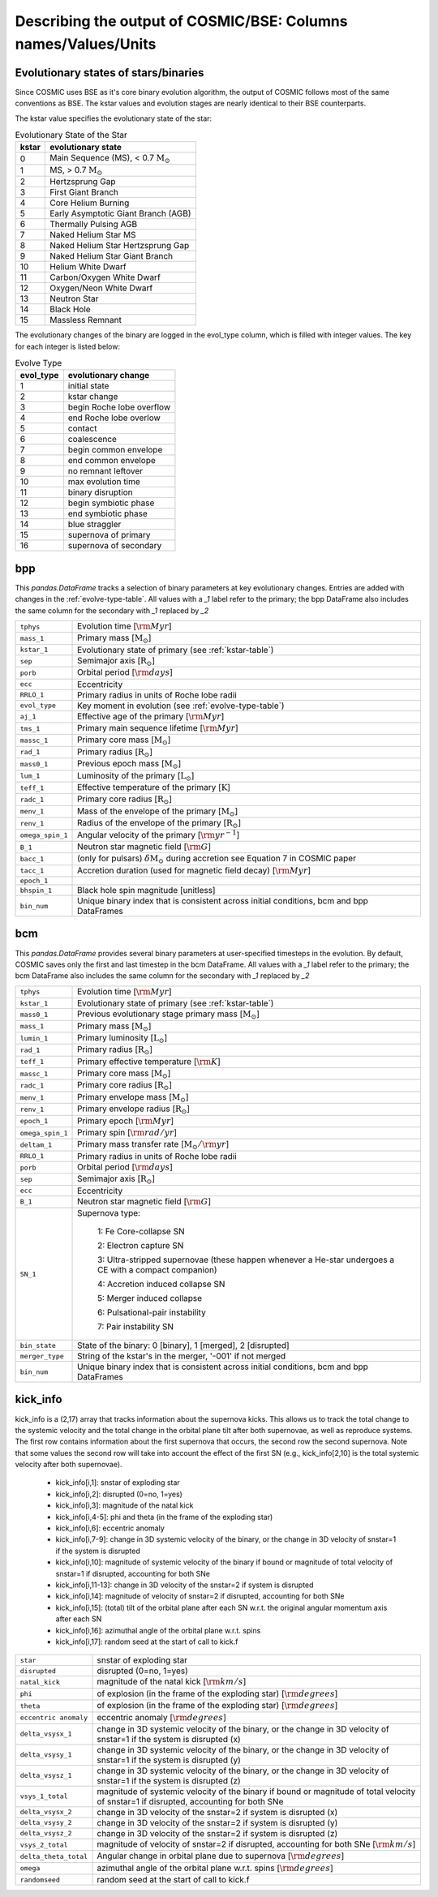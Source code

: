 .. _output_info:

###############################################################
Describing the output of COSMIC/BSE: Columns names/Values/Units
###############################################################

Evolutionary states of stars/binaries
-------------------------------------

Since COSMIC uses BSE as it's core binary evolution algorithm, the output of COSMIC follows most of the same conventions as BSE. The kstar values and evolution stages are nearly identical to their BSE counterparts.

The kstar value specifies the evolutionary state of the star:

.. _kstar-table:

.. table:: Evolutionary State of the Star

    =====   ==================
    kstar   evolutionary state
    =====   ==================
    0       Main Sequence (MS), < 0.7 :math:`{\mathrm{M}_\odot}`
    1       MS, > 0.7 :math:`{\mathrm{M}_\odot}`
    2       Hertzsprung Gap
    3       First Giant Branch
    4       Core Helium Burning
    5       Early Asymptotic Giant Branch (AGB)
    6       Thermally Pulsing AGB
    7       Naked Helium Star MS
    8       Naked Helium Star Hertzsprung Gap
    9       Naked Helium Star Giant Branch
    10      Helium White Dwarf
    11      Carbon/Oxygen White Dwarf
    12      Oxygen/Neon White Dwarf
    13      Neutron Star
    14      Black Hole
    15      Massless Remnant
    =====   ==================

The evolutionary changes of the binary are logged in the evol_type column, which is filled with integer values. The key for each integer is listed below:

.. _evolve-type-table:

.. table:: Evolve Type

    =========   =====================
    evol_type   evolutionary change
    =========   =====================
    1           initial state
    2           kstar change
    3           begin Roche lobe overflow
    4           end Roche lobe overlow
    5           contact
    6           coalescence
    7           begin common envelope
    8           end common envelope
    9           no remnant leftover
    10          max evolution time
    11          binary disruption
    12          begin symbiotic phase
    13          end symbiotic phase
    14          blue straggler
    15          supernova of primary
    16          supernova of secondary
    =========   =====================


bpp
---

This `pandas.DataFrame` tracks a selection of binary parameters at key evolutionary changes.
Entries are added with changes in the :ref:`evolve-type-table`.
All values with a `_1` label refer to the primary; the bpp DataFrame also includes the same column for the secondary with `_1` replaced by `_2`

================  =====================================================
``tphys``         Evolution time [:math:`{\rm{Myr}}`]
``mass_1``        Primary mass [:math:`{\mathrm{M}_\odot}`]
``kstar_1``       Evolutionary state of primary (see :ref:`kstar-table`)
``sep``           Semimajor axis [:math:`{\mathrm{R}_\odot}`]
``porb``          Orbital period [:math:`{\rm{days}}`]
``ecc``           Eccentricity
``RRLO_1``        Primary radius in units of Roche lobe radii
``evol_type``     Key moment in evolution (see :ref:`evolve-type-table`)
``aj_1``          Effective age of the primary [:math:`{\rm{Myr}}`]
``tms_1``         Primary main sequence lifetime [:math:`{\rm{Myr}}`]
``massc_1``       Primary core mass [:math:`{\mathrm{M}_\odot}`]
``rad_1``         Primary radius [:math:`{\mathrm{R}_\odot}`]
``mass0_1``       Previous epoch mass [:math:`{\mathrm{M}_\odot}`]
``lum_1``         Luminosity of the primary [:math:`{\mathrm{L}_\odot}`]
``teff_1``        Effective temperature of the primary [:math:`{\mathrm{K}}`]
``radc_1``        Primary core radius  [:math:`{\mathrm{R}_\odot}`]
``menv_1``        Mass of the envelope of the primary [:math:`{\mathrm{M}_\odot}`]
``renv_1``        Radius of the envelope of the primary [:math:`{\mathrm{R}_\odot}`]
``omega_spin_1``  Angular velocity of the primary [:math:`{\rm{yr}}^{-1}`]
``B_1``           Neutron star magnetic field [:math:`{\rm{G}}`]
``bacc_1``        (only for pulsars) :math:`\delta{\mathrm{M}_\odot}` during accretion see Equation 7 in COSMIC paper
``tacc_1``        Accretion duration (used for magnetic field decay) [:math:`{\rm{Myr}}`]
``epoch_1``
``bhspin_1``      Black hole spin magnitude [unitless]
``bin_num``       Unique binary index that is consistent across initial conditions, bcm and bpp DataFrames
================  =====================================================



bcm
---
This `pandas.DataFrame` provides several binary parameters at user-specified timesteps in the evolution.
By default, COSMIC saves only the first and last timestep in the bcm DataFrame.
All values with a `_1` label refer to the primary; the bcm DataFrame also includes the same column for the secondary with `_1` replaced by `_2`

=================  =====================================================
``tphys``          Evolution time [:math:`\rm{Myr}`]
``kstar_1``        Evolutionary state of primary (see :ref:`kstar-table`)
``mass0_1``        Previous evolutionary stage primary mass [:math:`{\mathrm{M}_\odot}`]
``mass_1``         Primary mass [:math:`{\mathrm{M}_\odot}`]
``lumin_1``        Primary luminosity [:math:`{\mathrm{L}_\odot}`]
``rad_1``          Primary radius [:math:`{\mathrm{R}_\odot}`]
``teff_1``         Primary effective temperature [:math:`{\rm{K}}`]
``massc_1``        Primary core mass [:math:`{\mathrm{M}_\odot}`]
``radc_1``         Primary core radius [:math:`{\mathrm{R}_\odot}`]
``menv_1``         Primary envelope mass [:math:`{\mathrm{M}_\odot}`]
``renv_1``         Primary envelope radius [:math:`{\mathrm{R}_\odot}`]
``epoch_1``        Primary epoch [:math:`\rm{Myr}`]
``omega_spin_1``   Primary spin [:math:`\rm{rad/yr}`]
``deltam_1``       Primary mass transfer rate [:math:`{\mathrm{M}_\odot/\rm{yr}}`]
``RRLO_1``         Primary radius in units of Roche lobe radii
``porb``           Orbital period [:math:`\rm{days}`]
``sep``            Semimajor axis [:math:`\mathrm{R}_{\odot}`]
``ecc``            Eccentricity
``B_1``            Neutron star magnetic field [:math:`{\rm{G}}`]
``SN_1``           Supernova type:

                    1: Fe Core-collapse SN

                    2: Electron capture SN

                    3: Ultra-stripped supernovae (these happen whenever a He-star undergoes a CE with a compact companion)

                    4: Accretion induced collapse SN

                    5: Merger induced collapse

                    6: Pulsational-pair instability

                    7: Pair instability SN
``bin_state``      State of the binary: 0 [binary], 1 [merged], 2 [disrupted]
``merger_type``    String of the kstar's in the merger, '-001' if not merged
``bin_num``        Unique binary index that is consistent across initial conditions, bcm and bpp DataFrames
=================  =====================================================

kick_info
---------
kick_info is a (2,17) array that tracks information about the supernova
kicks. This allows us to track the total change to the systemic
velocity and the total change in the orbital plane tilt after both
supernovae, as well as reproduce systems.
The first row contains information about the first supernova that
occurs, the second row the second supernova.
Note that some values the second row will take into account the
effect of the first SN (e.g., kick_info[2,10] is the total systemic
velocity after both supernovae).

  * kick_info[i,1]: snstar of exploding star
  * kick_info[i,2]: disrupted (0=no, 1=yes)
  * kick_info[i,3]: magnitude of the natal kick
  * kick_info[i,4-5]: phi and theta (in the frame of the exploding star)
  * kick_info[i,6]: eccentric anomaly
  * kick_info[i,7-9]: change in 3D systemic velocity of the binary, or the change in 3D velocity of snstar=1 if the system is disrupted
  * kick_info[i,10]: magnitude of systemic velocity of the binary if bound or magnitude of total velocity of snstar=1 if disrupted, accounting for both SNe
  * kick_info[i,11-13]: change in 3D velocity of the snstar=2 if system is disrupted
  * kick_info[i,14]: magnitude of velocity of snstar=2 if disrupted,  accounting for both SNe
  * kick_info[i,15]: (total) tilt of the orbital plane after each SN w.r.t. the original angular momentum axis after each SN
  * kick_info[i,16]: azimuthal angle of the orbital plane w.r.t. spins
  * kick_info[i,17]: random seed at the start of call to kick.f

=====================  =====================================================
``star``               snstar of exploding star
``disrupted``          disrupted (0=no, 1=yes)
``natal_kick``         magnitude of the natal kick [:math:`{\rm{km/s}}`]
``phi``                of explosion (in the frame of the exploding star) [:math:`{\rm{degrees}}`]
``theta``              of explosion (in the frame of the exploding star) [:math:`{\rm{degrees}}`]
``eccentric anomaly``  eccentric anomaly [:math:`{\rm{degrees}}`]
``delta_vsysx_1``      change in 3D systemic velocity of the binary, or the change in 3D velocity of snstar=1 if the system is disrupted (x)
``delta_vsysy_1``      change in 3D systemic velocity of the binary, or the change in 3D velocity of snstar=1 if the system is disrupted (y)
``delta_vsysz_1``      change in 3D systemic velocity of the binary, or the change in 3D velocity of snstar=1 if the system is disrupted (z)
``vsys_1_total``       magnitude of systemic velocity of the binary if bound or magnitude of total velocity of snstar=1 if disrupted, accounting for both SNe
``delta_vsysx_2``      change in 3D velocity of the snstar=2 if system is disrupted (x)
``delta_vsysy_2``      change in 3D velocity of the snstar=2 if system is disrupted (y)
``delta_vsysz_2``      change in 3D velocity of the snstar=2 if system is disrupted (z)
``vsys_2_total``       magnitude of velocity of snstar=2 if disrupted,  accounting for both SNe [:math:`{\rm{km/s}}`]
``delta_theta_total``  Angular change in orbital plane due to supernova [:math:`{\rm{degrees}}`]
``omega``              azimuthal angle of the orbital plane w.r.t. spins [:math:`{\rm{degrees}}`]
``randomseed``         random seed at the start of call to kick.f

=====================  =====================================================
